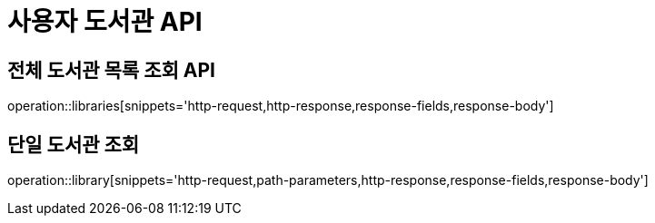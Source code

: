 = 사용자 도서관 API

== 전체 도서관 목록 조회 API

operation::libraries[snippets='http-request,http-response,response-fields,response-body']

== 단일 도서관 조회

operation::library[snippets='http-request,path-parameters,http-response,response-fields,response-body']
